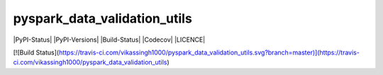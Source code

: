 pyspark_data_validation_utils
#####
|PyPI-Status| |PyPI-Versions| |Build-Status| |Codecov| |LICENCE|


[![Build Status](https://travis-ci.com/vikassingh1000/pyspark_data_validation_utils.svg?branch=master)](https://travis-ci.com/vikassingh1000/pyspark_data_validation_utils)
